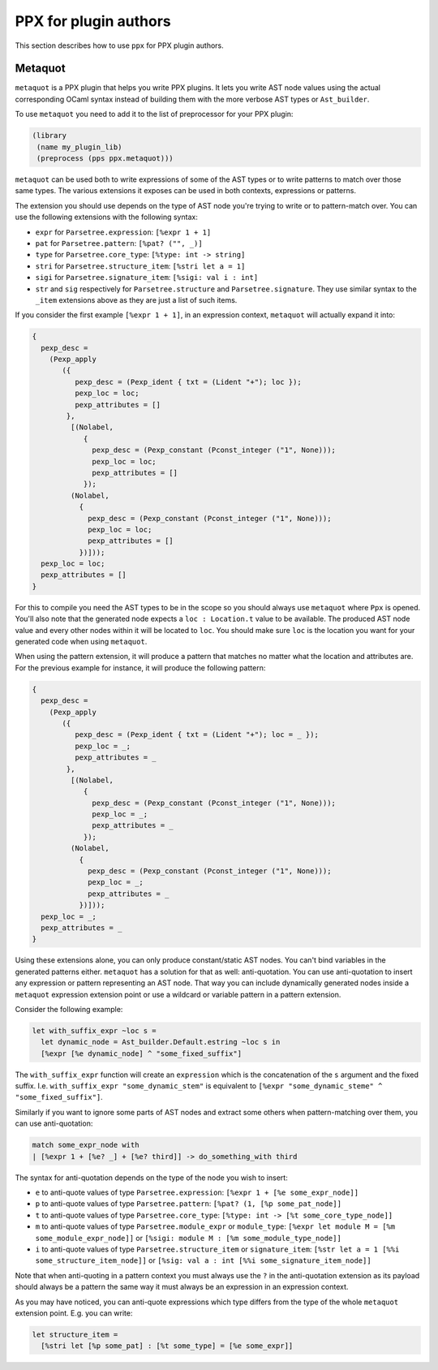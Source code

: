 **********************
PPX for plugin authors
**********************

This section describes how to use ``ppx`` for PPX plugin authors.

Metaquot
--------

``metaquot`` is a PPX plugin that helps you write PPX plugins. It lets you write AST node values
using the actual corresponding OCaml syntax instead of building them with the more verbose AST types
or ``Ast_builder``.

To use ``metaquot`` you need to add it to the list of preprocessor for your PPX plugin:

.. code:: scheme

          (library
           (name my_plugin_lib)
           (preprocess (pps ppx.metaquot)))

``metaquot`` can be used both to write expressions of some of the AST types or to write patterns to
match over those same types. The various extensions it exposes can be used in both contexts,
expressions or patterns.

The extension you should use depends on the type of AST node you're trying to write or to
pattern-match over. You can use the following extensions with the following syntax:

- ``expr`` for ``Parsetree.expression``: ``[%expr 1 + 1]``
- ``pat`` for ``Parsetree.pattern``: ``[%pat? ("", _)]``
- ``type`` for ``Parsetree.core_type``: ``[%type: int -> string]``
- ``stri`` for ``Parsetree.structure_item``: ``[%stri let a = 1]``
- ``sigi`` for ``Parsetree.signature_item``: ``[%sigi: val i : int]``
- ``str`` and ``sig`` respectively for ``Parsetree.structure`` and ``Parsetree.signature``. They use
  similar syntax to the ``_item`` extensions above as they are just a list of such items.

If you consider the first example ``[%expr 1 + 1]``, in an expression context, ``metaquot`` will
actually expand it into:

.. code:: ocaml

          {
            pexp_desc =
              (Pexp_apply
                 ({
                    pexp_desc = (Pexp_ident { txt = (Lident "+"); loc });
                    pexp_loc = loc;
                    pexp_attributes = []
                  },
                   [(Nolabel,
                      {
                        pexp_desc = (Pexp_constant (Pconst_integer ("1", None)));
                        pexp_loc = loc;
                        pexp_attributes = []
                      });
                   (Nolabel,
                     {
                       pexp_desc = (Pexp_constant (Pconst_integer ("1", None)));
                       pexp_loc = loc;
                       pexp_attributes = []
                     })]));
            pexp_loc = loc;
            pexp_attributes = []
          }

For this to compile you need the AST types to be in the scope so you should always use ``metaquot``
where ``Ppx`` is opened.
You'll also note that the generated node expects a ``loc : Location.t`` value to be available. The
produced AST node value and every other nodes within it will be located to ``loc``. You should make
sure ``loc`` is the location you want for your generated code when using ``metaquot``.

When using the pattern extension, it will produce a pattern that matches no matter what the
location and attributes are. For the previous example for instance, it will produce the following
pattern:

.. code:: ocaml

          {
            pexp_desc =
              (Pexp_apply
                 ({
                    pexp_desc = (Pexp_ident { txt = (Lident "+"); loc = _ });
                    pexp_loc = _;
                    pexp_attributes = _
                  },
                   [(Nolabel,
                      {
                        pexp_desc = (Pexp_constant (Pconst_integer ("1", None)));
                        pexp_loc = _;
                        pexp_attributes = _
                      });
                   (Nolabel,
                     {
                       pexp_desc = (Pexp_constant (Pconst_integer ("1", None)));
                       pexp_loc = _;
                       pexp_attributes = _
                     })]));
            pexp_loc = _;
            pexp_attributes = _
          }

Using these extensions alone, you can only produce constant/static AST nodes. You can't bind
variables in the generated patterns either.
``metaquot`` has a solution for that as well: anti-quotation.
You can use anti-quotation to insert any expression or pattern representing an AST node.
That way you can include dynamically generated nodes inside a ``metaquot`` expression extension point
or use a wildcard or variable pattern in a pattern extension.

Consider the following example:

.. code:: ocaml

          let with_suffix_expr ~loc s =
            let dynamic_node = Ast_builder.Default.estring ~loc s in
            [%expr [%e dynamic_node] ^ "some_fixed_suffix"]

The ``with_suffix_expr`` function will create an ``expression`` which is the concatenation of the
``s`` argument and the fixed suffix. I.e. ``with_suffix_expr "some_dynamic_stem"`` is equivalent to
``[%expr "some_dynamic_steme" ^ "some_fixed_suffix"]``.

Similarly if you want to ignore some parts of AST nodes and extract some others when
pattern-matching over them, you can use anti-quotation:

.. code:: ocaml

          match some_expr_node with
          | [%expr 1 + [%e? _] + [%e? third]] -> do_something_with third

The syntax for anti-quotation depends on the type of the node you wish to insert:

- ``e`` to anti-quote values of type ``Parsetree.expression``: ``[%expr 1 + [%e some_expr_node]]``
- ``p`` to anti-quote values of type ``Parsetree.pattern``:
  ``[%pat? (1, [%p some_pat_node]]``
- ``t`` to anti-quote values of type ``Parsetree.core_type``:
  ``[%type: int -> [%t some_core_type_node]]``
- ``m`` to anti-quote values of type ``Parsetree.module_expr`` or ``module_type``:
  ``[%expr let module M = [%m some_module_expr_node]]`` or
  ``[%sigi: module M : [%m some_module_type_node]]``
- ``i`` to anti-quote values of type ``Parsetree.structure_item`` or ``signature_item``:
  ``[%str let a = 1 [%%i some_structure_item_node]]`` or
  ``[%sig: val a : int [%%i some_signature_item_node]]``

Note that when anti-quoting in a pattern context you must always use the ``?`` in the anti-quotation
extension as its payload should always be a pattern the same way it must always be an expression
in an expression context.

As you may have noticed, you can anti-quote expressions which type differs from the type of the
whole ``metaquot`` extension point. E.g. you can write:

.. code:: ocaml

          let structure_item =
            [%stri let [%p some_pat] : [%t some_type] = [%e some_expr]]

